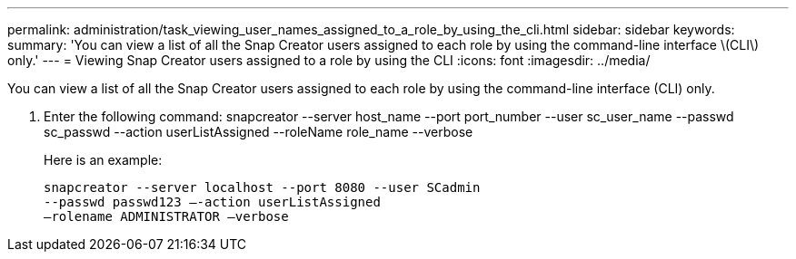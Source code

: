 ---
permalink: administration/task_viewing_user_names_assigned_to_a_role_by_using_the_cli.html
sidebar: sidebar
keywords: 
summary: 'You can view a list of all the Snap Creator users assigned to each role by using the command-line interface \(CLI\) only.'
---
= Viewing Snap Creator users assigned to a role by using the CLI
:icons: font
:imagesdir: ../media/

[.lead]
You can view a list of all the Snap Creator users assigned to each role by using the command-line interface (CLI) only.

. Enter the following command: snapcreator --server host_name --port port_number --user sc_user_name --passwd sc_passwd --action userListAssigned --roleName role_name --verbose
+
Here is an example:
+
----
snapcreator --server localhost --port 8080 --user SCadmin
--passwd passwd123 –-action userListAssigned
–rolename ADMINISTRATOR –verbose
----

